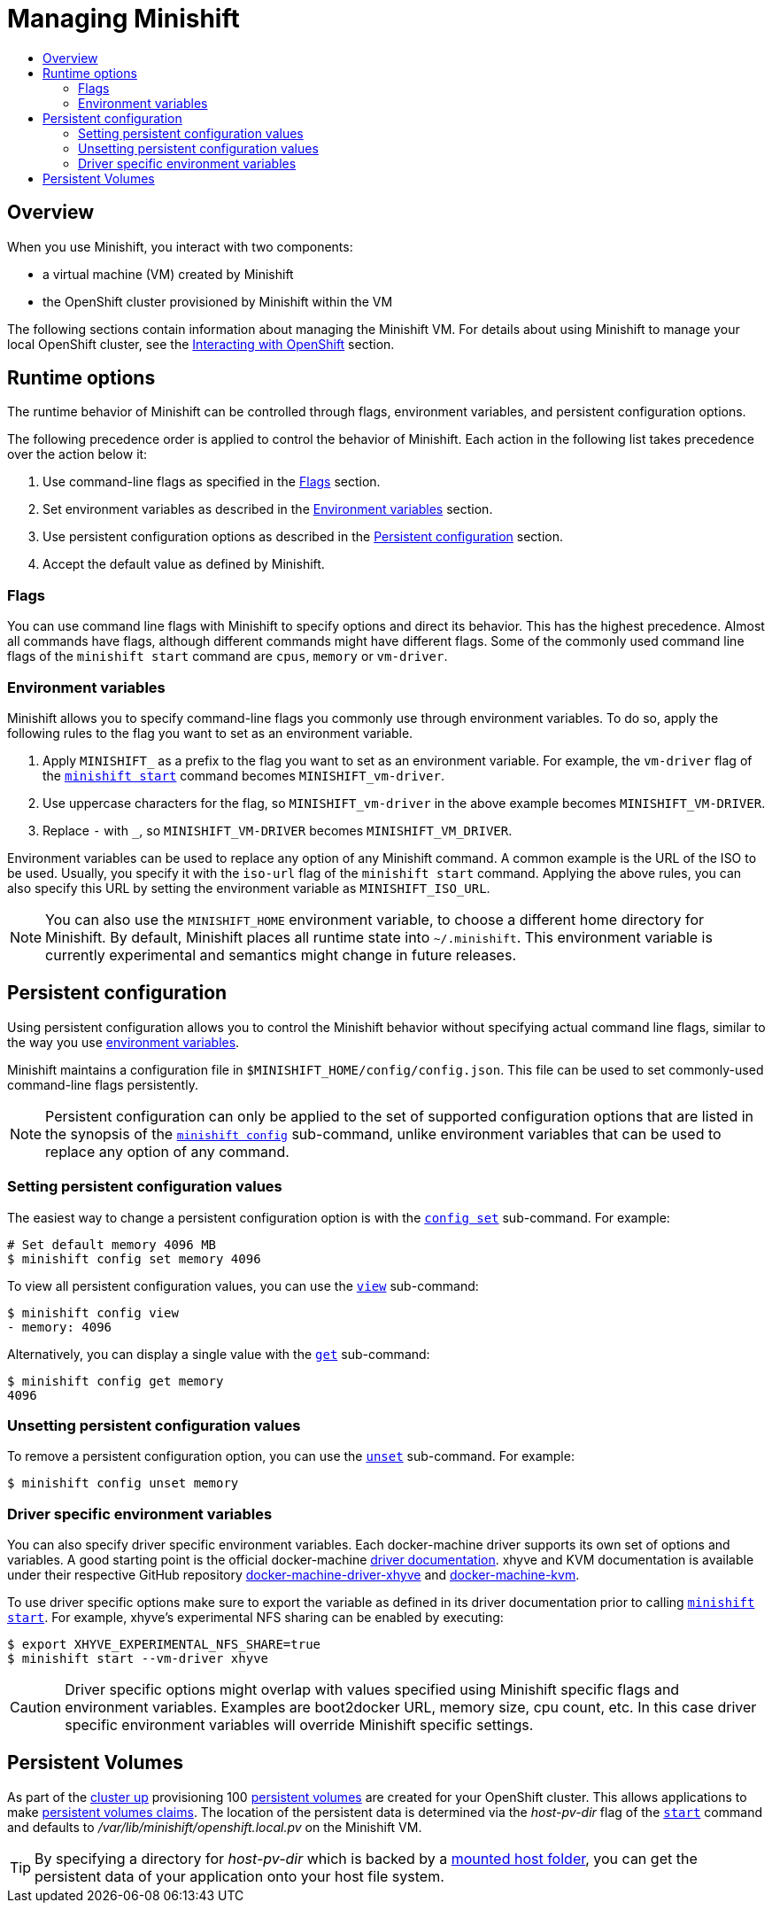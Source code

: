 [[managing-minishift]]
= Managing Minishift
:icons:
:toc: macro
:toc-title:
:toclevels: 2

toc::[]

[[managing-minishift-overview]]
== Overview

When you use Minishift, you interact with two components:

- a virtual machine (VM) created by Minishift
- the OpenShift cluster provisioned by Minishift within the VM

The following sections contain information about managing the Minishift VM.
For details about using Minishift to manage your local OpenShift cluster,
see the link:../using/interacting-with-openshift{outfilesuffix}[Interacting with OpenShift] section.

[[runtime-options]]
== Runtime options

The runtime behavior of Minishift can be controlled through flags,
environment variables, and persistent configuration options.

The following precedence order is applied to control the behavior of
Minishift. Each action in the following list takes precedence over
the action below it:

.  Use command-line flags as specified in the link:#flags[Flags] section.
.  Set environment variables as described in the
link:#environment-variables[Environment variables] section.
.  Use persistent configuration options as described in the
link:#persistent-configuration[Persistent configuration] section.
.  Accept the default value as defined by Minishift.

[[flags]]
=== Flags

You can use command line flags with Minishift to specify options and
direct its behavior. This has the highest precedence. Almost all
commands have flags, although different commands might have different flags.
Some of the commonly used command line flags of the `minishift start`
command are `cpus`, `memory` or `vm-driver`.

[[environment-variables]]
=== Environment variables

Minishift allows you to specify command-line flags you commonly use
through environment variables.
To do so, apply the following rules to the flag you want to set as an
environment variable.

.  Apply `MINISHIFT_` as a prefix to the flag you want to set as an
environment variable. For example, the `vm-driver` flag
 of the link:../command-ref/minishift_start{outfilesuffix}[`minishift start`] command becomes
`MINISHIFT_vm-driver`.
.  Use uppercase characters for the flag, so `MINISHIFT_vm-driver` in the above
example becomes `MINISHIFT_VM-DRIVER`.
.  Replace `-` with `_`, so `MINISHIFT_VM-DRIVER` becomes `MINISHIFT_VM_DRIVER`.

Environment variables can be used to replace any option of any Minishift
command. A common example is the URL of the ISO to be used. Usually, you
specify it with the `iso-url` flag of the `minishift start` command.
Applying the above rules, you can also specify this URL by setting the environment
variable as `MINISHIFT_ISO_URL`.

NOTE: You can also use the `MINISHIFT_HOME` environment variable, to
choose a different home directory for Minishift. By default, Minishift
places all runtime state into `~/.minishift`. This environment variable is
currently experimental and semantics might change in future releases.

[[persistent-configuration]]
== Persistent configuration

Using persistent configuration allows you to control the Minishift
behavior without specifying actual command line flags, similar to the
way you use link:#environment-variables[environment variables].

Minishift maintains a configuration file in
`$MINISHIFT_HOME/config/config.json`. This file can be
used to set commonly-used command-line flags persistently.

NOTE: Persistent configuration can only be applied to the set of
supported configuration options that are listed in the synopsis of the
link:./minishift_config.html[`minishift config`] sub-command, unlike
environment variables that can be used to replace any option of any
command.

[[setting-persistent-configuration-values]]
=== Setting persistent configuration values

The easiest way to change a persistent configuration option is with
the link:../command-ref/minishift_config_set{outfilesuffix}[`config set`] sub-command. For example:

[listing.console]

----
# Set default memory 4096 MB
$ minishift config set memory 4096
----

To view all persistent configuration values, you can use the
link:../command-ref/minishift_config_view{outfilesuffix}[`view`] sub-command:

[listing.console]

----
$ minishift config view
- memory: 4096
----

Alternatively, you can display a single value with the
link:../command-ref/minishift_config_get{outfilesuffix}[`get`] sub-command:

[listing.console]

----
$ minishift config get memory
4096
----

[[unsetting-persistent-configuration-values]]
=== Unsetting persistent configuration values

To remove a persistent configuration option, you can use the
link:../command-ref/minishift_config_unset{outfilesuffix}[`unset`] sub-command. For example:

[listing.console]

----
$ minishift config unset memory
----

[[driver-specific-environment-variables]]
=== Driver specific environment variables

You can also specify driver specific environment variables. Each
docker-machine driver supports its own set of options and variables. A good starting point is the
official docker-machine link:https://docs.docker.com/machine/drivers/[driver documentation].
xhyve and KVM documentation is available under their respective GitHub repository
link:https://github.com/zchee/docker-machine-driver-xhyve[docker-machine-driver-xhyve]
and https://github.com/dhiltgen/docker-machine-kvm[docker-machine-kvm].

To use driver specific options make sure to export the variable as defined in its driver documentation
prior to calling link:../command-ref/minishift_start{outfilesuffix}[`minishift start`]. For example,
xhyve's experimental NFS sharing can be enabled by executing:

----
$ export XHYVE_EXPERIMENTAL_NFS_SHARE=true
$ minishift start --vm-driver xhyve
----

CAUTION: Driver specific options might overlap with values specified using Minishift
specific flags and environment variables. Examples are boot2docker URL, memory size, cpu count, etc.
In this case driver specific environment variables will override Minishift specific settings.

[[persistent-volumes]]
== Persistent Volumes

As part of the <<interacting-with-openshift#openshift-client-binary,cluster up>> provisioning
100 link:https://docs.openshift.org/latest/dev_guide/persistent_volumes.html[persistent volumes] are created
for your OpenShift cluster. This allows applications to make
link:https://docs.openshift.org/latest/dev_guide/persistent_volumes.html#persistent-volumes-claims-as-volumes-in-pods[persistent volumes claims]. The location of the persistent data is determined via the _host-pv-dir_ flag
of the link:../command-ref/minishift_start{outfilesuffix}[`start`] command and defaults to
_/var/lib/minishift/openshift.local.pv_ on the Minishift VM.

TIP: By specifying a directory for _host-pv-dir_ which is backed by a <<mounted-host-folders,mounted host folder>>,
you can get the persistent data of your application onto your host file system.
